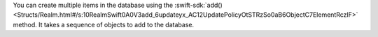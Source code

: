 You can create multiple items in the database using the
:swift-sdk:`add() <Structs/Realm.html#/s:10RealmSwift0A0V3add_6updateyx_AC12UpdatePolicyOtSTRzSo0aB6ObjectC7ElementRczlF>`
method. It takes a sequence of objects to add to the database.
